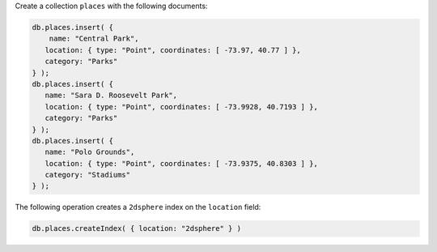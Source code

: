 Create a collection ``places`` with the following documents:

.. code-block:: javascript

   db.places.insert( {
       name: "Central Park",
      location: { type: "Point", coordinates: [ -73.97, 40.77 ] },
      category: "Parks"
   } );
   db.places.insert( {
      name: "Sara D. Roosevelt Park",
      location: { type: "Point", coordinates: [ -73.9928, 40.7193 ] },
      category: "Parks"
   } );
   db.places.insert( {
      name: "Polo Grounds",
      location: { type: "Point", coordinates: [ -73.9375, 40.8303 ] },
      category: "Stadiums"
   } );

The following operation creates a ``2dsphere`` index on the
``location`` field:

.. code-block:: javascript

   db.places.createIndex( { location: "2dsphere" } )